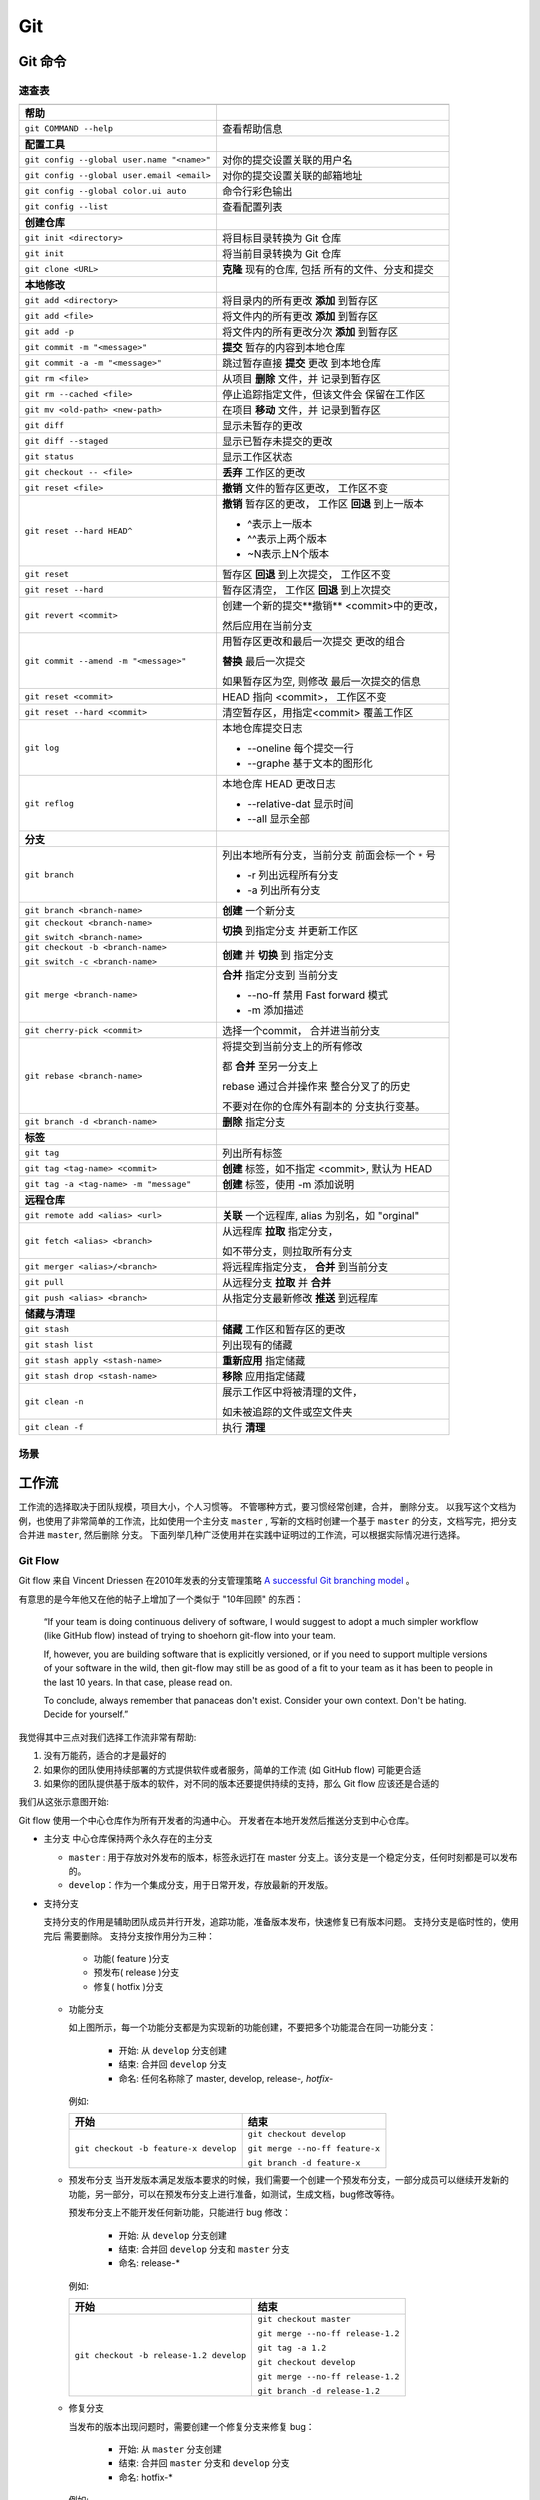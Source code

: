 .. Git:

Git
====

Git 命令
--------

.. image:: ../_static/Git/git_logo.png
   :height: 100
   :target: https://git-scm.com

速查表
~~~~~~

+--------------------------------------------+-------------------------------+
|                                            |                               |
+============================================+===============================+
| **帮助**                                   |                               |
+--------------------------------------------+-------------------------------+
| ``git COMMAND --help``                     | 查看帮助信息                  |
+--------------------------------------------+-------------------------------+
| **配置工具**                               |                               |
+--------------------------------------------+-------------------------------+
| ``git config --global user.name "<name>"`` | 对你的提交设置关联的用户名    |
+--------------------------------------------+-------------------------------+
| ``git config --global user.email <email>`` | 对你的提交设置关联的邮箱地址  |
+--------------------------------------------+-------------------------------+
| ``git config --global color.ui auto``      | 命令行彩色输出                |
+--------------------------------------------+-------------------------------+
| ``git config --list``                      | 查看配置列表                  |
+--------------------------------------------+-------------------------------+
| **创建仓库**                               |                               |
+--------------------------------------------+-------------------------------+
| ``git init <directory>``                   | 将目标目录转换为 Git 仓库     |
+--------------------------------------------+-------------------------------+
| ``git init``                               | 将当前目录转换为 Git 仓库     |
+--------------------------------------------+-------------------------------+
| ``git clone <URL>``                        | **克隆** 现有的仓库, 包括     |
|                                            | 所有的文件、分支和提交        |
+--------------------------------------------+-------------------------------+
| **本地修改**                               |                               |
+--------------------------------------------+-------------------------------+
| ``git add <directory>``                    | 将目录内的所有更改 **添加**   |
|                                            | 到暂存区                      |
+--------------------------------------------+-------------------------------+
| ``git add <file>``                         | 将文件内的所有更改 **添加**   |
|                                            | 到暂存区                      |
+--------------------------------------------+-------------------------------+
| ``git add -p``                             | 将文件内的所有更改分次        |
|                                            | **添加** 到暂存区             |
+--------------------------------------------+-------------------------------+
| ``git commit -m "<message>"``              | **提交** 暂存的内容到本地仓库 |
+--------------------------------------------+-------------------------------+
| ``git commit -a -m "<message>"``           | 跳过暂存直接 **提交** 更改    |
|                                            | 到本地仓库                    |
+--------------------------------------------+-------------------------------+
| ``git rm <file>``                          | 从项目 **删除** 文件，并      |
|                                            | 记录到暂存区                  |
+--------------------------------------------+-------------------------------+
| ``git rm --cached <file>``                 | 停止追踪指定文件，但该文件会  |
|                                            | 保留在工作区                  |
+--------------------------------------------+-------------------------------+
| ``git mv <old-path> <new-path>``           | 在项目 **移动** 文件，并      |
|                                            | 记录到暂存区                  |
+--------------------------------------------+-------------------------------+
| ``git diff``                               | 显示未暂存的更改              |
+--------------------------------------------+-------------------------------+
| ``git diff --staged``                      | 显示已暂存未提交的更改        |
+--------------------------------------------+-------------------------------+
| ``git status``                             | 显示工作区状态                |
+--------------------------------------------+-------------------------------+
| ``git checkout -- <file>``                 | **丢弃** 工作区的更改         |
+--------------------------------------------+-------------------------------+
| ``git reset <file>``                       | **撤销** 文件的暂存区更改，   |
|                                            | 工作区不变                    |
+--------------------------------------------+-------------------------------+
| ``git reset --hard HEAD^``                 | **撤销** 暂存区的更改，       |
|                                            | 工作区 **回退** 到上一版本    |
|                                            |                               |
|                                            | * ^表示上一版本               |
|                                            | * ^^表示上两个版本            |
|                                            | * ~N表示上N个版本             |
+--------------------------------------------+-------------------------------+
| ``git reset``                              | 暂存区 **回退** 到上次提交，  |
|                                            | 工作区不变                    |
+--------------------------------------------+-------------------------------+
| ``git reset --hard``                       | 暂存区清空，                  |
|                                            | 工作区 **回退** 到上次提交    |
+--------------------------------------------+-------------------------------+
| ``git revert <commit>``                    | 创建一个新的提交**撤销**      |
|                                            | <commit>中的更改，            |
|                                            |                               |
|                                            | 然后应用在当前分支            |
+--------------------------------------------+-------------------------------+
| ``git commit --amend -m "<message>"``      | 用暂存区更改和最后一次提交    |
|                                            | 更改的组合                    |
|                                            |                               |
|                                            | **替换** 最后一次提交         |
|                                            |                               |
|                                            | 如果暂存区为空, 则修改        |
|                                            | 最后一次提交的信息            |
+--------------------------------------------+-------------------------------+
| ``git reset <commit>``                     | HEAD 指向 <commit>，          |
|                                            | 工作区不变                    |
+--------------------------------------------+-------------------------------+
| ``git reset --hard <commit>``              | 清空暂存区，用指定<commit>    |
|                                            | 覆盖工作区                    |
+--------------------------------------------+-------------------------------+
| ``git log``                                | 本地仓库提交日志              |
|                                            |                               |
|                                            | * --oneline 每个提交一行      |
|                                            | * --graphe 基于文本的图形化   |
+--------------------------------------------+-------------------------------+
| ``git reflog``                             | 本地仓库 HEAD 更改日志        |
|                                            |                               |
|                                            | * --relative-dat 显示时间     |
|                                            | * --all 显示全部              |
+--------------------------------------------+-------------------------------+
| **分支**                                   |                               |
+--------------------------------------------+-------------------------------+
| ``git branch``                             | 列出本地所有分支，当前分支    |
|                                            | 前面会标一个 ``*`` 号         |
|                                            |                               |
|                                            | * -r 列出远程所有分支         |
|                                            | * -a 列出所有分支             |
+--------------------------------------------+-------------------------------+
| ``git branch <branch-name>``               | **创建** 一个新分支           |
+--------------------------------------------+-------------------------------+
| ``git checkout <branch-name>``             | **切换** 到指定分支           |
|                                            | 并更新工作区                  |
| ``git switch <branch-name>``               |                               |
+--------------------------------------------+-------------------------------+
| ``git checkout -b <branch-name>``          | **创建** 并 **切换** 到       |
|                                            | 指定分支                      |
| ``git switch -c <branch-name>``            |                               |
+--------------------------------------------+-------------------------------+
| ``git merge <branch-name>``                | **合并** 指定分支到           |
|                                            | 当前分支                      |
|                                            |                               |
|                                            | * --no-ff 禁用 Fast forward   |
|                                            |   模式                        |
|                                            | * -m 添加描述                 |
+--------------------------------------------+-------------------------------+
| ``git cherry-pick <commit>``               | 选择一个commit，              |
|                                            | 合并进当前分支                |
+--------------------------------------------+-------------------------------+
| ``git rebase <branch-name>``               | 将提交到当前分支上的所有修改  |
|                                            |                               |
|                                            | 都 **合并** 至另一分支上      |
|                                            |                               |
|                                            | rebase 通过合并操作来         |
|                                            | 整合分叉了的历史              |
|                                            |                               |
|                                            | 不要对在你的仓库外有副本的    |
|                                            | 分支执行变基。                |
+--------------------------------------------+-------------------------------+
| ``git branch -d <branch-name>``            | **删除** 指定分支             |
+--------------------------------------------+-------------------------------+
| **标签**                                   |                               |
+--------------------------------------------+-------------------------------+
| ``git tag``                                | 列出所有标签                  |
+--------------------------------------------+-------------------------------+
| ``git tag <tag-name> <commit>``            | **创建** 标签，如不指定       |
|                                            | <commit>, 默认为 HEAD         |
+--------------------------------------------+-------------------------------+
| ``git tag -a <tag-name> -m "message"``     | **创建** 标签，使用 -m        |
|                                            | 添加说明                      |
+--------------------------------------------+-------------------------------+
| **远程仓库**                               |                               |
+--------------------------------------------+-------------------------------+
| ``git remote add <alias> <url>``           | **关联** 一个远程库, alias    |
|                                            | 为别名，如 "orginal"          |
+--------------------------------------------+-------------------------------+
| ``git fetch <alias> <branch>``             | 从远程库 **拉取** 指定分支，  |
|                                            |                               |
|                                            | 如不带分支，则拉取所有分支    |
+--------------------------------------------+-------------------------------+
| ``git merger <alias>/<branch>``            | 将远程库指定分支，            |
|                                            | **合并** 到当前分支           |
+--------------------------------------------+-------------------------------+
| ``git pull``                               | 从远程分支 **拉取** 并        |
|                                            | **合并**                      |
+--------------------------------------------+-------------------------------+
| ``git push <alias> <branch>``              | 从指定分支最新修改 **推送**   |
|                                            | 到远程库                      |
+--------------------------------------------+-------------------------------+
| **储藏与清理**                             |                               |
+--------------------------------------------+-------------------------------+
| ``git stash``                              | **储藏** 工作区和暂存区的更改 |
+--------------------------------------------+-------------------------------+
| ``git stash list``                         | 列出现有的储藏                |
+--------------------------------------------+-------------------------------+
| ``git stash apply <stash-name>``           | **重新应用** 指定储藏         |
+--------------------------------------------+-------------------------------+
| ``git stash drop <stash-name>``            | **移除** 应用指定储藏         |
+--------------------------------------------+-------------------------------+
| ``git clean -n``                           | 展示工作区中将被清理的文件，  |
|                                            |                               |
|                                            | 如未被追踪的文件或空文件夹    |
+--------------------------------------------+-------------------------------+
| ``git clean -f``                           | 执行 **清理**                 |
+--------------------------------------------+-------------------------------+

场景
~~~~

.. image:: ../_static/Git/git_cmd.png

工作流
-------

工作流的选择取决于团队规模，项目大小，个人习惯等。 不管哪种方式，要习惯经常创建，合并，
删除分支。 以我写这个文档为例，也使用了非常简单的工作流，比如使用一个主分支 ``master`` ,
写新的文档时创建一个基于 ``master`` 的分支，文档写完，把分支合并进 ``master``, 然后删除
分支。 下面列举几种广泛使用并在实践中证明过的工作流，可以根据实际情况进行选择。

Git Flow
~~~~~~~~~

Git flow 来自 Vincent Driessen 在2010年发表的分支管理策略 
`A successful Git branching model`_ 。 

.. image:: ../_static/Git/git_flow_0.png

有意思的是今年他又在他的帖子上增加了一个类似于 "10年回顾" 的东西：

   “If your team is doing continuous delivery of software, I would suggest to 
   adopt a much simpler workflow (like GitHub flow) instead of trying to 
   shoehorn git-flow into your team.

   If, however, you are building software that is explicitly versioned, or 
   if you need to support multiple versions of your software in the wild, 
   then git-flow may still be as good of a fit to your team as it has been to 
   people in the last 10 years. In that case, please read on.

   To conclude, always remember that panaceas don't exist. 
   Consider your own context. Don't be hating. Decide for yourself.”

我觉得其中三点对我们选择工作流非常有帮助:

#. 没有万能药，适合的才是最好的
#. 如果你的团队使用持续部署的方式提供软件或者服务，简单的工作流 (如 GitHub flow) 可能更合适
#. 如果你的团队提供基于版本的软件，对不同的版本还要提供持续的支持，那么 Git flow 应该还是合适的 

.. _`A successful Git branching model`: https://nvie.com/posts/a-successful-git-branching-model/

我们从这张示意图开始:

.. image:: ../_static/Git/git_flow_1.png

Git flow 使用一个中心仓库作为所有开发者的沟通中心。 开发者在本地开发然后推送分支到中心仓库。

* 主分支
  中心仓库保持两个永久存在的主分支
  
  .. image:: ../_static/Git/git_flow_2.png

  * ``master`` : 用于存放对外发布的版本，标签永远打在 master 分支上。该分支是一个稳定分支，任何时刻都是可以发布的。
  * ``develop``：作为一个集成分支，用于日常开发，存放最新的开发版。

* 支持分支

  支持分支的作用是辅助团队成员并行开发，追踪功能，准备版本发布，快速修复已有版本问题。 支持分支是临时性的，使用完后
  需要删除。 
  支持分支按作用分为三种：
    
     * 功能( feature )分支
     * 预发布( release )分支
     * 修复( hotfix )分支

  * 功能分支
    
    .. image:: ../_static/Git/git_flow_3.png

    如上图所示，每一个功能分支都是为实现新的功能创建，不要把多个功能混合在同一功能分支：

       * 开始: 从 ``develop`` 分支创建
       * 结束: 合并回 ``develop`` 分支
       * 命名: 任何名称除了 master, develop, release-*, hotfix-*
    
    例如:

    +------------------------------------------+---------------------------------+
    | 开始                                     | 结束                            |
    +==========================================+=================================+
    | ``git checkout -b feature-x develop``    | ``git checkout develop``        |
    |                                          |                                 |
    |                                          | ``git merge --no-ff feature-x`` |
    |                                          |                                 |
    |                                          | ``git branch -d feature-x``     |
    +------------------------------------------+---------------------------------+    

  * 预发布分支
    当开发版本满足发版本要求的时候，我们需要一个创建一个预发布分支，一部分成员可以继续开发新的
    功能，另一部分，可以在预发布分支上进行准备，如测试，生成文档，bug修改等待。

    .. image:: ../_static/Git/git_flow_4.png
     
    预发布分支上不能开发任何新功能，只能进行 bug 修改：

       * 开始: 从 ``develop`` 分支创建
       * 结束: 合并回 ``develop`` 分支和 ``master`` 分支
       * 命名: release-*
     
    例如:

    +------------------------------------------+----------------------------------+
    | 开始                                     | 结束                             |
    +==========================================+==================================+
    | ``git checkout -b release-1.2 develop``  | ``git checkout master``          |
    |                                          |                                  |
    |                                          | ``git merge --no-ff release-1.2``|
    |                                          |                                  |
    |                                          | ``git tag -a 1.2``               |
    |                                          |                                  |
    |                                          | ``git checkout develop``         |
    |                                          |                                  |
    |                                          | ``git merge --no-ff release-1.2``|
    |                                          |                                  |
    |                                          | ``git branch -d release-1.2``    |
    +------------------------------------------+----------------------------------+

  * 修复分支

    .. image:: ../_static/Git/git_flow_5.png
    
    当发布的版本出现问题时，需要创建一个修复分支来修复 bug：

       * 开始: 从 ``master`` 分支创建
       * 结束: 合并回 ``master`` 分支和 ``develop`` 分支
       * 命名: hotfix-*       

    例如:

    +------------------------------------------+----------------------------------+
    | 开始                                     | 结束                             |
    +==========================================+==================================+
    | ``git checkout -b hotfix-1.2 master``    | ``git checkout master``          |
    |                                          |                                  |
    |                                          | ``git merge --no-ff hotfix-1.2`` |
    |                                          |                                  |
    |                                          | ``git tag -a 1.2.1``             |
    |                                          |                                  |
    |                                          | ``git checkout develop``         |
    |                                          |                                  |
    |                                          | ``git merge --no-ff hotfix-1.2`` |
    |                                          |                                  |
    |                                          | ``git branch -d hotfix-1.2``     |
    +------------------------------------------+----------------------------------+

.. important::

   这里 merge 使用了 ``--no-ff`` 是为了保留分支信息。

   ``fast-farward merge`` VS ``--no-ff``

   .. image:: ../_static/Git/git_flow_6.png

下面这个图中总结了上面的命令：

.. image:: ../_static/Git/git_flow_7.png

Windows 版的 Git 集成了 ``git flow`` 命令，可以使上面的命令简单些

.. image:: ../_static/Git/git_flow_8.png

这里的 ``start`` 和 ``finish`` 命令对应 git 命令中的开始和结束流程。 

GitHub Flow
~~~~~~~~~~~~~




Git 服务器
-----------

GitHub
~~~~~~~

.. image:: ../_static/Git/github_logo.png
   :height: 100

GitLab
~~~~~~~



Git 客户端
-----------

Sourcetree
-----------

.. image:: ../_static/Git/sourcetree_logo.png
   :height: 100


VSCode
--------


